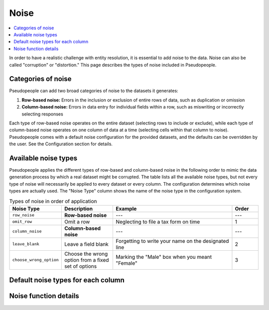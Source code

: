 .. _noise_main:

======
 Noise
======

.. contents::
   :depth: 2
   :local:
   :backlinks: entry

In order to have a realistic challenge with entity resolution, it is essential
to add noise to the data. Noise can also be called "corruption" or "distortion."
This page describes the types of noise included in Pseudopeople.

Categories of noise
-------------------

Pseudopeople can add two broad categories of noise to the datasets it generates:

#. **Row-based noise:** Errors in the inclusion or exclusion of entire rows of
   data, such as duplication or omission
#. **Column-based noise:** Errors in data entry for individual fields within a
   row, such as miswriting or incorrectly selecting responses

Each type of row-based noise operates on the entire dataset (selecting rows to
include or exclude), while each type of column-based noise operates on one
column of data at a time (selecting cells within that column to noise).
Pseudopeople comes with a default noise configuration for the provided datasets,
and the defaults can be overridden by the user. See the Configuration section
for details.

.. todo::

  Add link to Configuration section once it exists.

Available noise types
---------------------

Pseudopeople applies the different types of row-based and column-based noise in
the following order to mimic the data generation process by which a real dataset
might be corrupted. The table lists all the available noise types, but not every
type of noise will necessarily be applied to every dataset or every column. The
configuration determines which noise types are actually used. The "Noise Type"
column shows the name of the noise type in the configuration system.

.. list-table:: Types of noise in order of application
  :widths: 1 2 5 1
  :header-rows: 1

  * - Noise Type
    - Description
    - Example
    - Order
  * - ``row_noise``
    - **Row-based noise**
    - ---
    - ---
  * - ``omit_row``
    - Omit a row
    - Neglecting to file a tax form on time
    - 1
  * - ``column_noise``
    - **Column-based noise**
    - ---
    - ---
  * - ``leave_blank``
    - Leave a field blank
    - Forgetting to write your name on the designated line
    - 2
  * - ``choose_wrong_option``
    - Choose the wrong option from a fixed set of options
    - Marking the "Male" box when you meant "Female"
    - 3

.. todo::

  Fill in the remaining noise functions in the above table.

Default noise types for each column
-----------------------------------

Noise function details
----------------------
